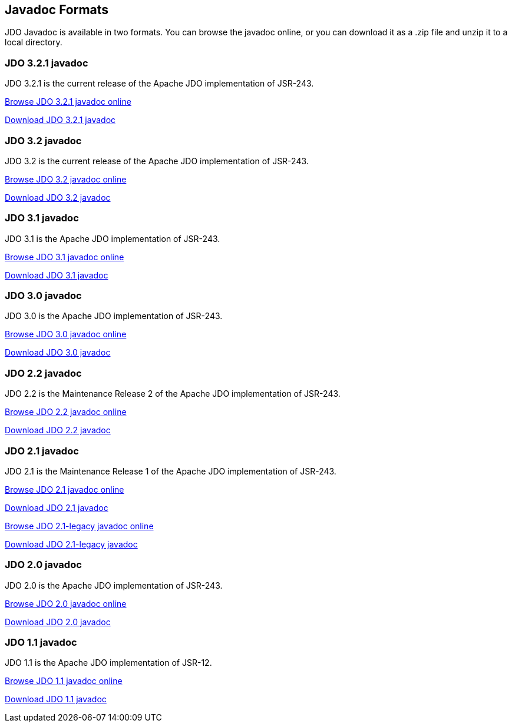 :_basedir: 
:_imagesdir: images/
:grid: cols
:general:

[[index]]

== Javadoc Formatsanchor:Javadoc_Formats[]

JDO Javadoc is available in two formats. You can browse the javadoc
online, or you can download it as a .zip file and unzip it to a local
directory.

=== JDO 3.2.1 javadocanchor:JDO_3.2.1_javadoc[]

JDO 3.2.1 is the current release of the Apache JDO implementation of
JSR-243.

link:api321/apidocs/index.html[Browse JDO 3.2.1 javadoc online]

link:api321/apidocs.zip[Download JDO 3.2.1 javadoc]

=== JDO 3.2 javadocanchor:JDO_3.2_javadoc[]

JDO 3.2 is the current release of the Apache JDO implementation of
JSR-243.

link:api32/apidocs/index.html[Browse JDO 3.2 javadoc online]

link:api32/apidocs.zip[Download JDO 3.2 javadoc]

=== JDO 3.1 javadocanchor:JDO_3.1_javadoc[]

JDO 3.1 is the Apache JDO implementation of JSR-243.

link:api31/apidocs/index.html[Browse JDO 3.1 javadoc online]

link:api31/apidocs.zip[Download JDO 3.1 javadoc]

=== JDO 3.0 javadocanchor:JDO_3.0_javadoc[]

JDO 3.0 is the Apache JDO implementation of JSR-243.

link:api30/apidocs/index.html[Browse JDO 3.0 javadoc online]

link:api30/apidocs.zip[Download JDO 3.0 javadoc]

=== JDO 2.2 javadocanchor:JDO_2.2_javadoc[]

JDO 2.2 is the Maintenance Release 2 of the Apache JDO implementation of
JSR-243.

link:api22/apidocs/index.html[Browse JDO 2.2 javadoc online]

link:api22/apidocs.zip[Download JDO 2.2 javadoc]

=== JDO 2.1 javadocanchor:JDO_2.1_javadoc[]

JDO 2.1 is the Maintenance Release 1 of the Apache JDO implementation of
JSR-243.

link:api21/apidocs/index.html[Browse JDO 2.1 javadoc online]

link:api21/apidocs.zip[Download JDO 2.1 javadoc]

link:api21-legacy/apidocs/index.html[Browse JDO 2.1-legacy javadoc
online]

link:api21-legacy/apidocs.zip[Download JDO 2.1-legacy javadoc]

=== JDO 2.0 javadocanchor:JDO_2.0_javadoc[]

JDO 2.0 is the Apache JDO implementation of JSR-243.

link:api20/apidocs/index.html[Browse JDO 2.0 javadoc online]

link:api20/apidocs.zip[Download JDO 2.0 javadoc]

=== JDO 1.1 javadocanchor:JDO_1.1_javadoc[]

JDO 1.1 is the Apache JDO implementation of JSR-12.

link:api11/apidocs/index.html[Browse JDO 1.1 javadoc online]

link:api11/apidocs.zip[Download JDO 1.1 javadoc]

